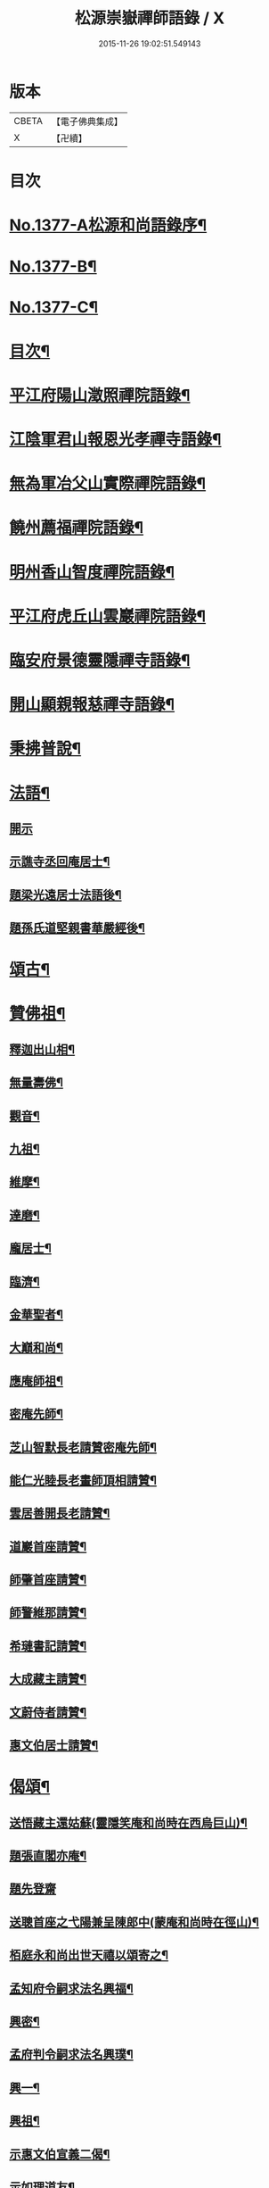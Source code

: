#+TITLE: 松源崇嶽禪師語錄 / X
#+DATE: 2015-11-26 19:02:51.549143
* 版本
 |     CBETA|【電子佛典集成】|
 |         X|【卍續】    |

* 目次
* [[file:KR6q0311_001.txt::001-0078c1][No.1377-A松源和尚語錄序¶]]
* [[file:KR6q0311_001.txt::0079a2][No.1377-B¶]]
* [[file:KR6q0311_001.txt::0079a8][No.1377-C¶]]
* [[file:KR6q0311_001.txt::0079b12][目次¶]]
* [[file:KR6q0311_001.txt::0079c8][平江府陽山澂照禪院語錄¶]]
* [[file:KR6q0311_001.txt::0081b3][江陰軍君山報恩光孝禪寺語錄¶]]
* [[file:KR6q0311_001.txt::0082a16][無為軍冶父山實際禪院語錄¶]]
* [[file:KR6q0311_001.txt::0085a2][饒州薦福禪院語錄¶]]
* [[file:KR6q0311_001.txt::0089c4][明州香山智度禪院語錄¶]]
* [[file:KR6q0311_001.txt::0090c19][平江府虎丘山雲巖禪院語錄¶]]
* [[file:KR6q0311_002.txt::002-0094b17][臨安府景德靈隱禪寺語錄¶]]
* [[file:KR6q0311_002.txt::0098b13][開山顯親報慈禪寺語錄¶]]
* [[file:KR6q0311_002.txt::0099a20][秉拂普說¶]]
* [[file:KR6q0311_002.txt::0102a12][法語¶]]
** [[file:KR6q0311_002.txt::0102a12][開示]]
** [[file:KR6q0311_002.txt::0103a12][示譙寺丞回庵居士¶]]
** [[file:KR6q0311_002.txt::0103b16][題梁光遠居士法語後¶]]
** [[file:KR6q0311_002.txt::0103b23][題孫氏道堅親書華嚴經後¶]]
* [[file:KR6q0311_002.txt::0103c2][頌古¶]]
* [[file:KR6q0311_002.txt::0104c20][贊佛祖¶]]
** [[file:KR6q0311_002.txt::0104c21][釋迦出山相¶]]
** [[file:KR6q0311_002.txt::0104c24][無量壽佛¶]]
** [[file:KR6q0311_002.txt::0105a3][觀音¶]]
** [[file:KR6q0311_002.txt::0105a5][九祖¶]]
** [[file:KR6q0311_002.txt::0105a8][維摩¶]]
** [[file:KR6q0311_002.txt::0105a11][達磨¶]]
** [[file:KR6q0311_002.txt::0105a18][龐居士¶]]
** [[file:KR6q0311_002.txt::0105a21][臨濟¶]]
** [[file:KR6q0311_002.txt::0105a23][金華聖者¶]]
** [[file:KR6q0311_002.txt::0105b2][大巔和尚¶]]
** [[file:KR6q0311_002.txt::0105b5][應庵師祖¶]]
** [[file:KR6q0311_002.txt::0105b9][密庵先師¶]]
** [[file:KR6q0311_002.txt::0105b13][芝山智默長老請贊密庵先師¶]]
** [[file:KR6q0311_002.txt::0105b17][能仁光睦長老畫師頂相請贊¶]]
** [[file:KR6q0311_002.txt::0105b20][雲居善開長老請贊¶]]
** [[file:KR6q0311_002.txt::0105b23][道巖首座請贊¶]]
** [[file:KR6q0311_002.txt::0105c2][師肇首座請贊¶]]
** [[file:KR6q0311_002.txt::0105c6][師警維那請贊¶]]
** [[file:KR6q0311_002.txt::0105c9][希璉書記請贊¶]]
** [[file:KR6q0311_002.txt::0105c13][大成藏主請贊¶]]
** [[file:KR6q0311_002.txt::0105c16][文蔚侍者請贊¶]]
** [[file:KR6q0311_002.txt::0105c20][惠文伯居士請贊¶]]
* [[file:KR6q0311_002.txt::0106a12][偈頌¶]]
** [[file:KR6q0311_002.txt::0106a13][送悟藏主還姑蘇(靈隱笑庵和尚時在西烏巨山)¶]]
** [[file:KR6q0311_002.txt::0106a23][題張直閣亦庵¶]]
** [[file:KR6q0311_002.txt::0106a24][題先登齋]]
** [[file:KR6q0311_002.txt::0106b4][送聰首座之弋陽兼呈陳郎中(蒙庵和尚時在徑山)¶]]
** [[file:KR6q0311_002.txt::0106b8][栢庭永和尚出世天禧以頌寄之¶]]
** [[file:KR6q0311_002.txt::0106b11][孟知府令嗣求法名興福¶]]
** [[file:KR6q0311_002.txt::0106b13][興密¶]]
** [[file:KR6q0311_002.txt::0106b16][孟府判令嗣求法名興璞¶]]
** [[file:KR6q0311_002.txt::0106b18][興一¶]]
** [[file:KR6q0311_002.txt::0106b20][興祖¶]]
** [[file:KR6q0311_002.txt::0106b22][示惠文伯宣義二偈¶]]
** [[file:KR6q0311_002.txt::0106c3][示如理道友¶]]
** [[file:KR6q0311_002.txt::0106c6][題張四直閣容庵¶]]
** [[file:KR6q0311_002.txt::0106c9][題王子庸上舍實齋¶]]
** [[file:KR6q0311_002.txt::0106c11][山居¶]]
** [[file:KR6q0311_002.txt::0106c14][惠康伯宣教請陞堂舉張拙秀才問長沙百千諸佛只聞其名未審居何國土沙云黃鶴樓崔顥題後先輩曾題否拙云不曾沙云無事題取一篇好因說偈¶]]
** [[file:KR6q0311_002.txt::0106c17][送琉書記還長樂¶]]
** [[file:KR6q0311_002.txt::0107a3][題金山郭璞墓¶]]
** [[file:KR6q0311_002.txt::0107a6][送光長老住顯親¶]]
** [[file:KR6q0311_002.txt::0107a9][送鹿野珍禪友還七閩¶]]
** [[file:KR6q0311_002.txt::0107a16][送謙侍者還鄉省親¶]]
** [[file:KR6q0311_002.txt::0107a20][示智弼禮混源塔¶]]
** [[file:KR6q0311_002.txt::0107a23][示丁都院¶]]
** [[file:KR6q0311_002.txt::0107b4][思齊化士¶]]
** [[file:KR6q0311_002.txt::0107b7][示葛都院¶]]
** [[file:KR6q0311_002.txt::0107b10][贈蜀中李道士¶]]
** [[file:KR6q0311_002.txt::0107b13][尤氏玅蓮請普說舉僧問風穴語默涉離微如何通不犯穴云長憶江南三月裏鷓鴣啼處百花香因說偈¶]]
** [[file:KR6q0311_002.txt::0107b16][鞔法鼓求頌¶]]
** [[file:KR6q0311_002.txt::0107b19][送普岩維那¶]]
** [[file:KR6q0311_002.txt::0107b22][正現上人遊廬山¶]]
** [[file:KR6q0311_002.txt::0107c3][雲翼書記歸鄉¶]]
** [[file:KR6q0311_002.txt::0107c6][林上人歸蜀¶]]
** [[file:KR6q0311_002.txt::0107c9][三衢椿監寺修造佛殿¶]]
** [[file:KR6q0311_002.txt::0107c12][白牛接待¶]]
** [[file:KR6q0311_002.txt::0107c15][示如淨禪人¶]]
** [[file:KR6q0311_002.txt::0107c18][茶湯會求頌¶]]
** [[file:KR6q0311_002.txt::0107c21][福州黃檗送廣州化主¶]]
** [[file:KR6q0311_002.txt::0107c24][黃檗送茶化主¶]]
** [[file:KR6q0311_002.txt::0108a3][送泉州化主¶]]
** [[file:KR6q0311_002.txt::0108a6][衢州祥符僧堂帳化士¶]]
** [[file:KR6q0311_002.txt::0108a9][示汪居士¶]]
** [[file:KR6q0311_002.txt::0108a13][南侍者還莆陽¶]]
** [[file:KR6q0311_002.txt::0108a16][孜侍者行乞¶]]
** [[file:KR6q0311_002.txt::0108a19][且侍者持鉢¶]]
** [[file:KR6q0311_002.txt::0108a22][接待¶]]
** [[file:KR6q0311_002.txt::0108a24][超禪人持鉢]]
** [[file:KR6q0311_002.txt::0108b4][祐水頭¶]]
** [[file:KR6q0311_002.txt::0108b7][鹽街坊¶]]
** [[file:KR6q0311_002.txt::0108b10][尹山接待¶]]
** [[file:KR6q0311_002.txt::0108b12][送化主¶]]
** [[file:KR6q0311_002.txt::0108c3][題寄巢¶]]
** [[file:KR6q0311_002.txt::0108c5][題有餘齋¶]]
** [[file:KR6q0311_002.txt::0108c7][源上座秉炬¶]]
** [[file:KR6q0311_002.txt::0108c12][欽首座秉炬¶]]
** [[file:KR6q0311_002.txt::0108c17][遹藏主入塔¶]]
* [[file:KR6q0311_002.txt::0109a1][No.1377-D塔銘¶]]
* [[file:KR6q0311_002.txt::0109c8][No.1377-E䟦¶]]
* [[file:KR6q0311_002.txt::0109c14][No.1377-F後序¶]]
* [[file:KR6q0311_002.txt::0110a8][No.1377-G¶]]
* 卷
** [[file:KR6q0311_001.txt][松源崇嶽禪師語錄 1]]
** [[file:KR6q0311_002.txt][松源崇嶽禪師語錄 2]]
